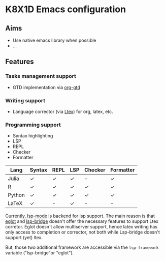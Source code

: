 * K8X1D Emacs configuration

** Aims
- Use native emacs library when possible
- ...

** Features
*** Tasks management support
- GTD implementation via [[https://github.com/Trevoke/org-gtd.el][org-gtd]]
*** Writing support
- Language corrector (via [[https://github.com/valentjn/ltex-ls][Ltex]]) for org, latex, etc.
*** Programming support
- Syntax highlighting
- LSP
- REPL
- Checker
- Formatter


| Lang   | Syntax | REPL | LSP | Checker | Formatter |
|--------+--------+------+-----+---------+-----------|
| Julia  | ✓      | ✓    | ✓   | -       | ✓         |
| R      | ✓      | ✓    | ✓   | ✓       | ✓         |
| Python | ✓      | ✓    | ✓   | ✓       | ✓         |
| LaTeX  | ✓      | -    | ✓   | -       | -         |

Currently, [[https://emacs-lsp.github.io/lsp-mode/][lsp-mode]] is backend for lsp support. The main reason is that [[https://github.com/joaotavora/eglot][eglot]] and [[https://github.com/manateelazycat/lsp-bridge][lsp-bridge]] doesn't offer the necessary features to support Ltex corretor. Eglot doesn't allow multiserver support, hence latex writing has only access to completion or corrector, not both while Lsp-bridge doesn't support (yet) ltex.

But, those two additional framework are accessible via the ~lsp-framework~ variable ("lsp-bridge"or "eglot").
